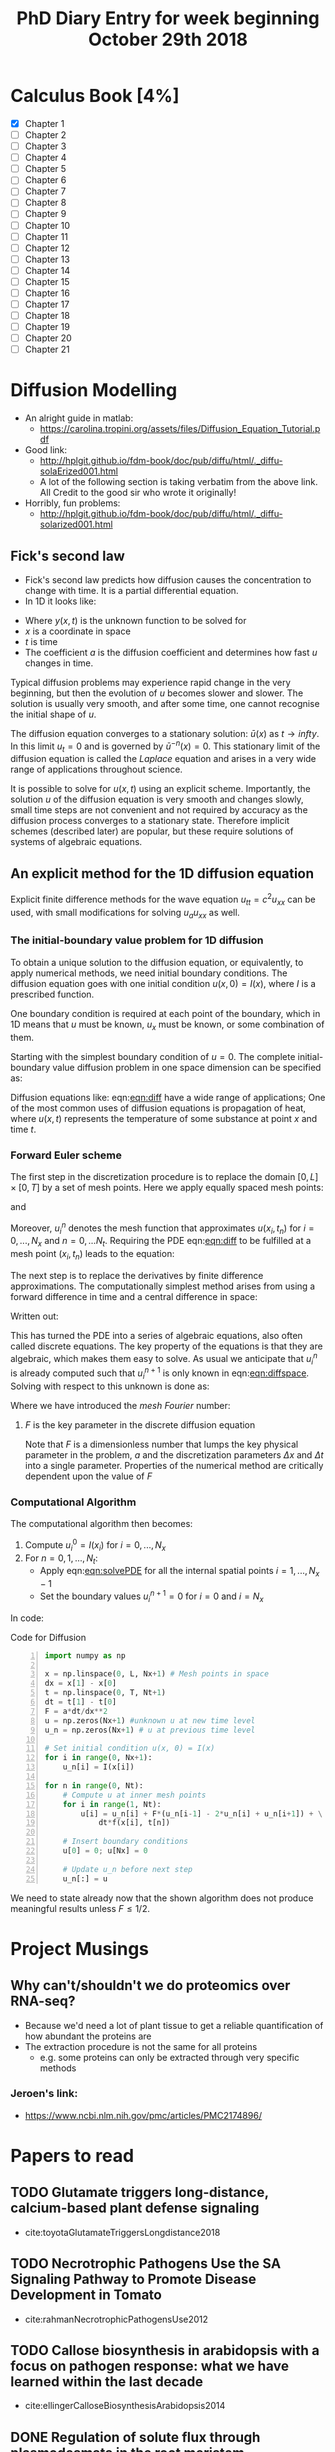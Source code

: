 #+TITLE: PhD Diary Entry for week beginning October 29th 2018
#+OPTIONS: toc:nil
#+LaTeX_HEADER: \usepackage[margin=0.8in]{geometry}
#+LaTeX_HEADER: \usepackage{amssymb,amsmath}
#+LaTeX_HEADER: \usepackage{fancyhdr} %For headers and footers
#+LaTeX_HEADER: \pagestyle{fancy} %For headers and footers
#+LaTeX_HEADER: \fancyfoot[CE,CO]{}
#+LaTeX_HEADER: \fancyhead[LE,LO]{}
#+LaTeX_HEADER: \usepackage{lastpage} %For getting page x of y
#+LaTeX_HEADER: \usepackage{float} %Allows the figures to be positioned and formatted nicely
#+LaTeX_HEADER: \restylefloat{figure} %and this command
#+LaTeX_HEADER: \usepackage{hyperref}
#+LaTeX_HEADER: \hypersetup{urlcolor=blue}
#+LaTeX_HEADER: \usepackage{titlesec}
#+LaTex_HEADER: \setcounter{secnumdepth}{4}
#+LaTeX_HEADER: \usepackage{minted}
#+LaTeX_HEADER: \setminted{frame=single,framesep=10pt}
#+LaTeX_HEADER: \rfoot{\thepage\ of \pageref{LastPage}}
#+LaTeX_HEADER: \usepackage[parfill]{parskip}
#+LaTex_HEADER: \hypersetup{colorlinks=true,linkcolor=black, citecolor=black}
#+LaTex_HEADER: \usepackage[round]{natbib}

\tableofcontents
\clearpage


* Calculus Book [4%]

- [X] Chapter 1
- [ ] Chapter 2
- [ ] Chapter 3
- [ ] Chapter 4
- [ ] Chapter 5
- [ ] Chapter 6
- [ ] Chapter 7
- [ ] Chapter 8
- [ ] Chapter 9
- [ ] Chapter 10
- [ ] Chapter 11
- [ ] Chapter 12
- [ ] Chapter 13
- [ ] Chapter 14
- [ ] Chapter 15
- [ ] Chapter 16
- [ ] Chapter 17
- [ ] Chapter 18
- [ ] Chapter 19
- [ ] Chapter 20
- [ ] Chapter 21



* Diffusion Modelling
- An alright guide in matlab:
  - https://carolina.tropini.org/assets/files/Diffusion_Equation_Tutorial.pdf
- Good link:
  - http://hplgit.github.io/fdm-book/doc/pub/diffu/html/._diffu-solaErized001.html
  - A lot of the following section is taking verbatim from the above link. All Credit to the good sir who wrote it originally!
- Horribly, fun problems:
  - http://hplgit.github.io/fdm-book/doc/pub/diffu/html/._diffu-solarized001.html

** Fick's second law
- Fick's second law predicts how diffusion causes the concentration to change with time. It is a partial differential equation.
- In 1D it looks like:

#+NAME: eqn:fick2
\begin{equation}
\frac{\partial u}{\partial t} = a\frac{\partial^2u}{\partial x^2}
\end{equation}


- Where $y(x,t)$ is the unknown function to be solved for
- $x$ is a coordinate in space
- $t$ is time
- The coefficient $a$ is the diffusion coefficient and determines how fast $u$ changes in time.

Typical diffusion problems may experience rapid change in the very beginning, but then the evolution of $u$ becomes slower and slower. The solution is usually very smooth, and after some time, one cannot recognise the initial shape of $u$.

The diffusion equation converges to a stationary solution: $\bar{u}(x)$ as $t\rightarrow infty$. In this limit $u_t = 0$ and is governed by $\bar{u}^{-n}(x)=0$. This stationary limit of the diffusion equation is called the /Laplace/ equation and arises in a very wide range of applications throughout science.

It is possible to solve for $u(x,t)$ using an explicit scheme. Importantly, the solution $u$ of the diffusion equation is very smooth and changes slowly, small time steps are not convenient and not required by accuracy as the diffusion process converges to a stationary state. Therefore implicit schemes (described later) are popular, but these require solutions of systems of algebraic equations.

** An explicit method for the 1D diffusion equation
Explicit finite difference methods for the wave equation $u_{tt} = c^2u_{xx}$ can be used, with small modifications for solving $u_au_{xx}$ as well.

*** The initial-boundary value problem for 1D diffusion
To obtain a unique solution to the diffusion equation, or equivalently, to apply numerical methods, we need initial boundary conditions. The diffusion equation goes with one initial condition $u(x,0) = I(x)$, where $I$ is a prescribed function.

One boundary condition is required at each point of the boundary, which in 1D means that $u$ must be known, $u_x$ must be known, or some combination of them.

Starting with the simplest boundary condition of $u=0$. The complete initial-boundary value diffusion problem in one space dimension can be specified as:

#+NAME: eqn:diff
\begin{equation}
\frac{\partial u}{\partial t} = a\frac{\partial^2 u}{\partial x^2} + f, \quad x\in [0,L],\ t\in [0,T]
\end{equation}

\begin{equation}
u(x,0) = I(x), \quad  x\in [0,L]
\end{equation}

\begin{equation}
u(0,t)  = 0, \quad  t>0,
\end{equation}

\begin{equation}
u(L,t) = 0, \quad  t>0
\end{equation}

Diffusion equations like: eqn:[[eqn:diff]] have a wide range of applications; One of the most common uses of diffusion equations is propagation of heat, where $u(x,t)$ represents the temperature of some substance at point $x$ and time $t$.

*** Forward Euler scheme
The first step in the discretization procedure is to replace the domain $[0,L] \times [0,T]$ by a set of mesh points. Here we apply equally spaced mesh points:

#+NAME: eqn:euler
\begin{equation}
x_i=i\Delta x, i=0,...,N_x
\end{equation}

and

#+NAME: eqn:euler2
\begin{equation}
t_n = n\Delta t, n=0,...,N_t
\end{equation}

Moreover, $u^{n}_i$ denotes the mesh function that approximates $u(x_i, t_n)$ for $i=0,...,N_x$  and $n=0,...N_t$. Requiring the PDE eqn:[[eqn:diff]] to be fulfilled at a mesh point $(x_i,t_n)$ leads to the equation:

#+NAME: eqn:mesheq
\begin{equation}
\frac{\partial}{\partial t}u(x_i,t_n) = a\frac{\partial^2}{\partial x^2}u(x_i,t_n)+ f(x_i, t_n)
\end{equation}

The next step is to replace the derivatives by finite difference approximations. The computationally simplest method arises from using a forward difference in time and a central difference in space:

#+NAME: eqn:approx
\begin{equation}
[D^+_t u = aD_xD_xu+f]^n_i
\end{equation}

Written out:

#+NAME: eqn:diffspace
\begin{equation}
\frac{u^{n+1}_i}{\Delta t} = a \frac{u^n_{i+1} - 2u^n_i + u^n_{i-1}}{\Delta x^2}+f^n_i
\end{equation}

This has turned the PDE into a series of algebraic equations, also often called discrete equations. The key property of the equations is that they are algebraic, which makes them easy to solve. As usual we anticipate that $u^n_i$ is already computed such that $u^{n+1}_{i}$ is only known in eqn:[[eqn:diffspace]]. Solving with respect to this unknown is done as:

#+NAME: eqn:solvePDE
\begin{equation}
u^{n+1}_{i} = u^n_i + F (u^n_{i+1} - 2U^n_i + u^n_{i-1}) + \Delta tf^n_i
\end{equation}

Where we have introduced the /mesh Fourier/ number:

#+NAME: eqn:fouriernum
\begin{equation}
F = a \frac{\Delta t}{\Delta x^2}
\end{equation}

**** $F$ is the key parameter in the discrete diffusion equation
Note that $F$ is a dimensionless number that lumps the key physical parameter in the problem, $a$ and the discretization parameters $\Delta x$ and $\Delta t$ into a single parameter. Properties of the numerical method are critically dependent upon the value of $F$

\clearpage
*** Computational Algorithm
The computational algorithm then becomes:

1. Compute $u^0_i=I(x_i)$ for $i = 0, ..., N_x$
2. For $n=0, 1, ..., N_t$:
   - Apply eqn:[[eqn:solvePDE]] for all the internal spatial points $i =1, ... , N_x -1$
   - Set the boundary values $u_i^{n+1} = 0$ for $i=0$ and $i=N_x$

In code:

#+CAPTION: Code for Diffusion
#+LABEL: lst:diff
#+BEGIN_SRC python -n
  import numpy as np

  x = np.linspace(0, L, Nx+1) # Mesh points in space
  dx = x[1] - x[0]
  t = np.linspace(0, T, Nt+1)
  dt = t[1] - t[0]
  F = a*dt/dx**2
  u = np.zeros(Nx+1) #unknown u at new time level
  u_n = np.zeros(Nx+1) # u at previous time level

  # Set initial condition u(x, 0) = I(x)
  for i in range(0, Nx+1):
      u_n[i] = I(x[i])

  for n in range(0, Nt):
      # Compute u at inner mesh points
      for i in range(1, Nt):
          u[i] = u_n[i] + F*(u_n[i-1] - 2*u_n[i] + u_n[i+1]) + \
              dt*f(x[i], t[n])

      # Insert boundary conditions
      u[0] = 0; u[Nx] = 0

      # Update u_n before next step
      u_n[:] = u
#+END_SRC

We need to state already now that the shown algorithm does not produce meaningful results unless $F \leq 1/2$.

* Project Musings

** Why can't/shouldn't we do proteomics over RNA-seq?
- Because we'd need a lot of plant tissue to get a reliable quantification of how abundant the proteins are
- The extraction procedure is not the same for all proteins
  - e.g. some proteins can only be extracted through very specific methods

*** Jeroen's link:
- https://www.ncbi.nlm.nih.gov/pmc/articles/PMC2174896/

* Papers to read

** TODO Glutamate triggers long-distance, calcium-based plant defense signaling
- cite:toyotaGlutamateTriggersLongdistance2018

** TODO Necrotrophic Pathogens Use the SA Signaling Pathway to Promote Disease Development in Tomato
- cite:rahmanNecrotrophicPathogensUse2012

** TODO Callose biosynthesis in arabidopsis with a focus on pathogen response: what we have learned within the last decade
- cite:ellingerCalloseBiosynthesisArabidopsis2014

** DONE Regulation of solute flux through plasmodesmata in the root meristem
   CLOSED: [2018-11-02 Fri 10:44]
cite:rutschowRegulationSoluteFlux2011


** DONE Callose Biosynthesis Regulates Symplastic Trafficking during Root Development
- cite:vatenCalloseBiosynthesisRegulates2011
   CLOSED: [2018-10-31 Wed 11:58]
- Plasmodesmata (PD), membrane-lined channels that allow symplastic movement between cells, are understudied and little is known about how PD mediate signalling intercellularly
- This paper describes how gain of function mutations in callose genes result in increased accumulation of callose
  - Effects of PD aperture sizes
  - Defects in root development

** TODO Peeking at a plant through the wholes in the wall (review)
- cite:luPeekingPlantHoles2018


* Faulkner Group Paper
- cite:braultMultipleC2Domains2018
- Very nice introduction with lots of good references
- "According to current models, transfer of molecules occurs in the cytoplasmic sleeve between the ER and the PM. Constriction of this gap, by the  deposition of callose, is assumed to be the main regulator of the pore size exclusion limit"
- See notebook for detail notes from meeting!
* Misc


- These guys degrade callose! cite:vatenCalloseBiosynthesisRegulates2011,zavalievBiologyCalloseV12011

** DONE Give talk to Morris group
   CLOSED: [2018-10-31 Wed 10:24]
#+CAPTION: Example of cells dying from talk
#+ATTR_LATEX: :width 10cm
#+NAME: fig:example
[[./images/celldeath.png]]

** Article on PCD from 2005
- https://www.sciencedaily.com/releases/2005/05/050527104859.htm

* Key words/phrases

** Conserved sequence
- In evolutionary biology conserved sequences are similar or identical in their nucleic acids (both RNA and DNA)
- Or can be proteins across species (orthologous sequences)

** Membrane Contact Sites
- https://www.wikiwand.com/en/Membrane_contact_site
- Are close appositions between two organelles
- Distance in the order of the size of a single protein
- Appear highly conserved in evolution


\clearpage
bibliography:~/PHD/Notes/library.bib
bibliographystyle:plainnat
